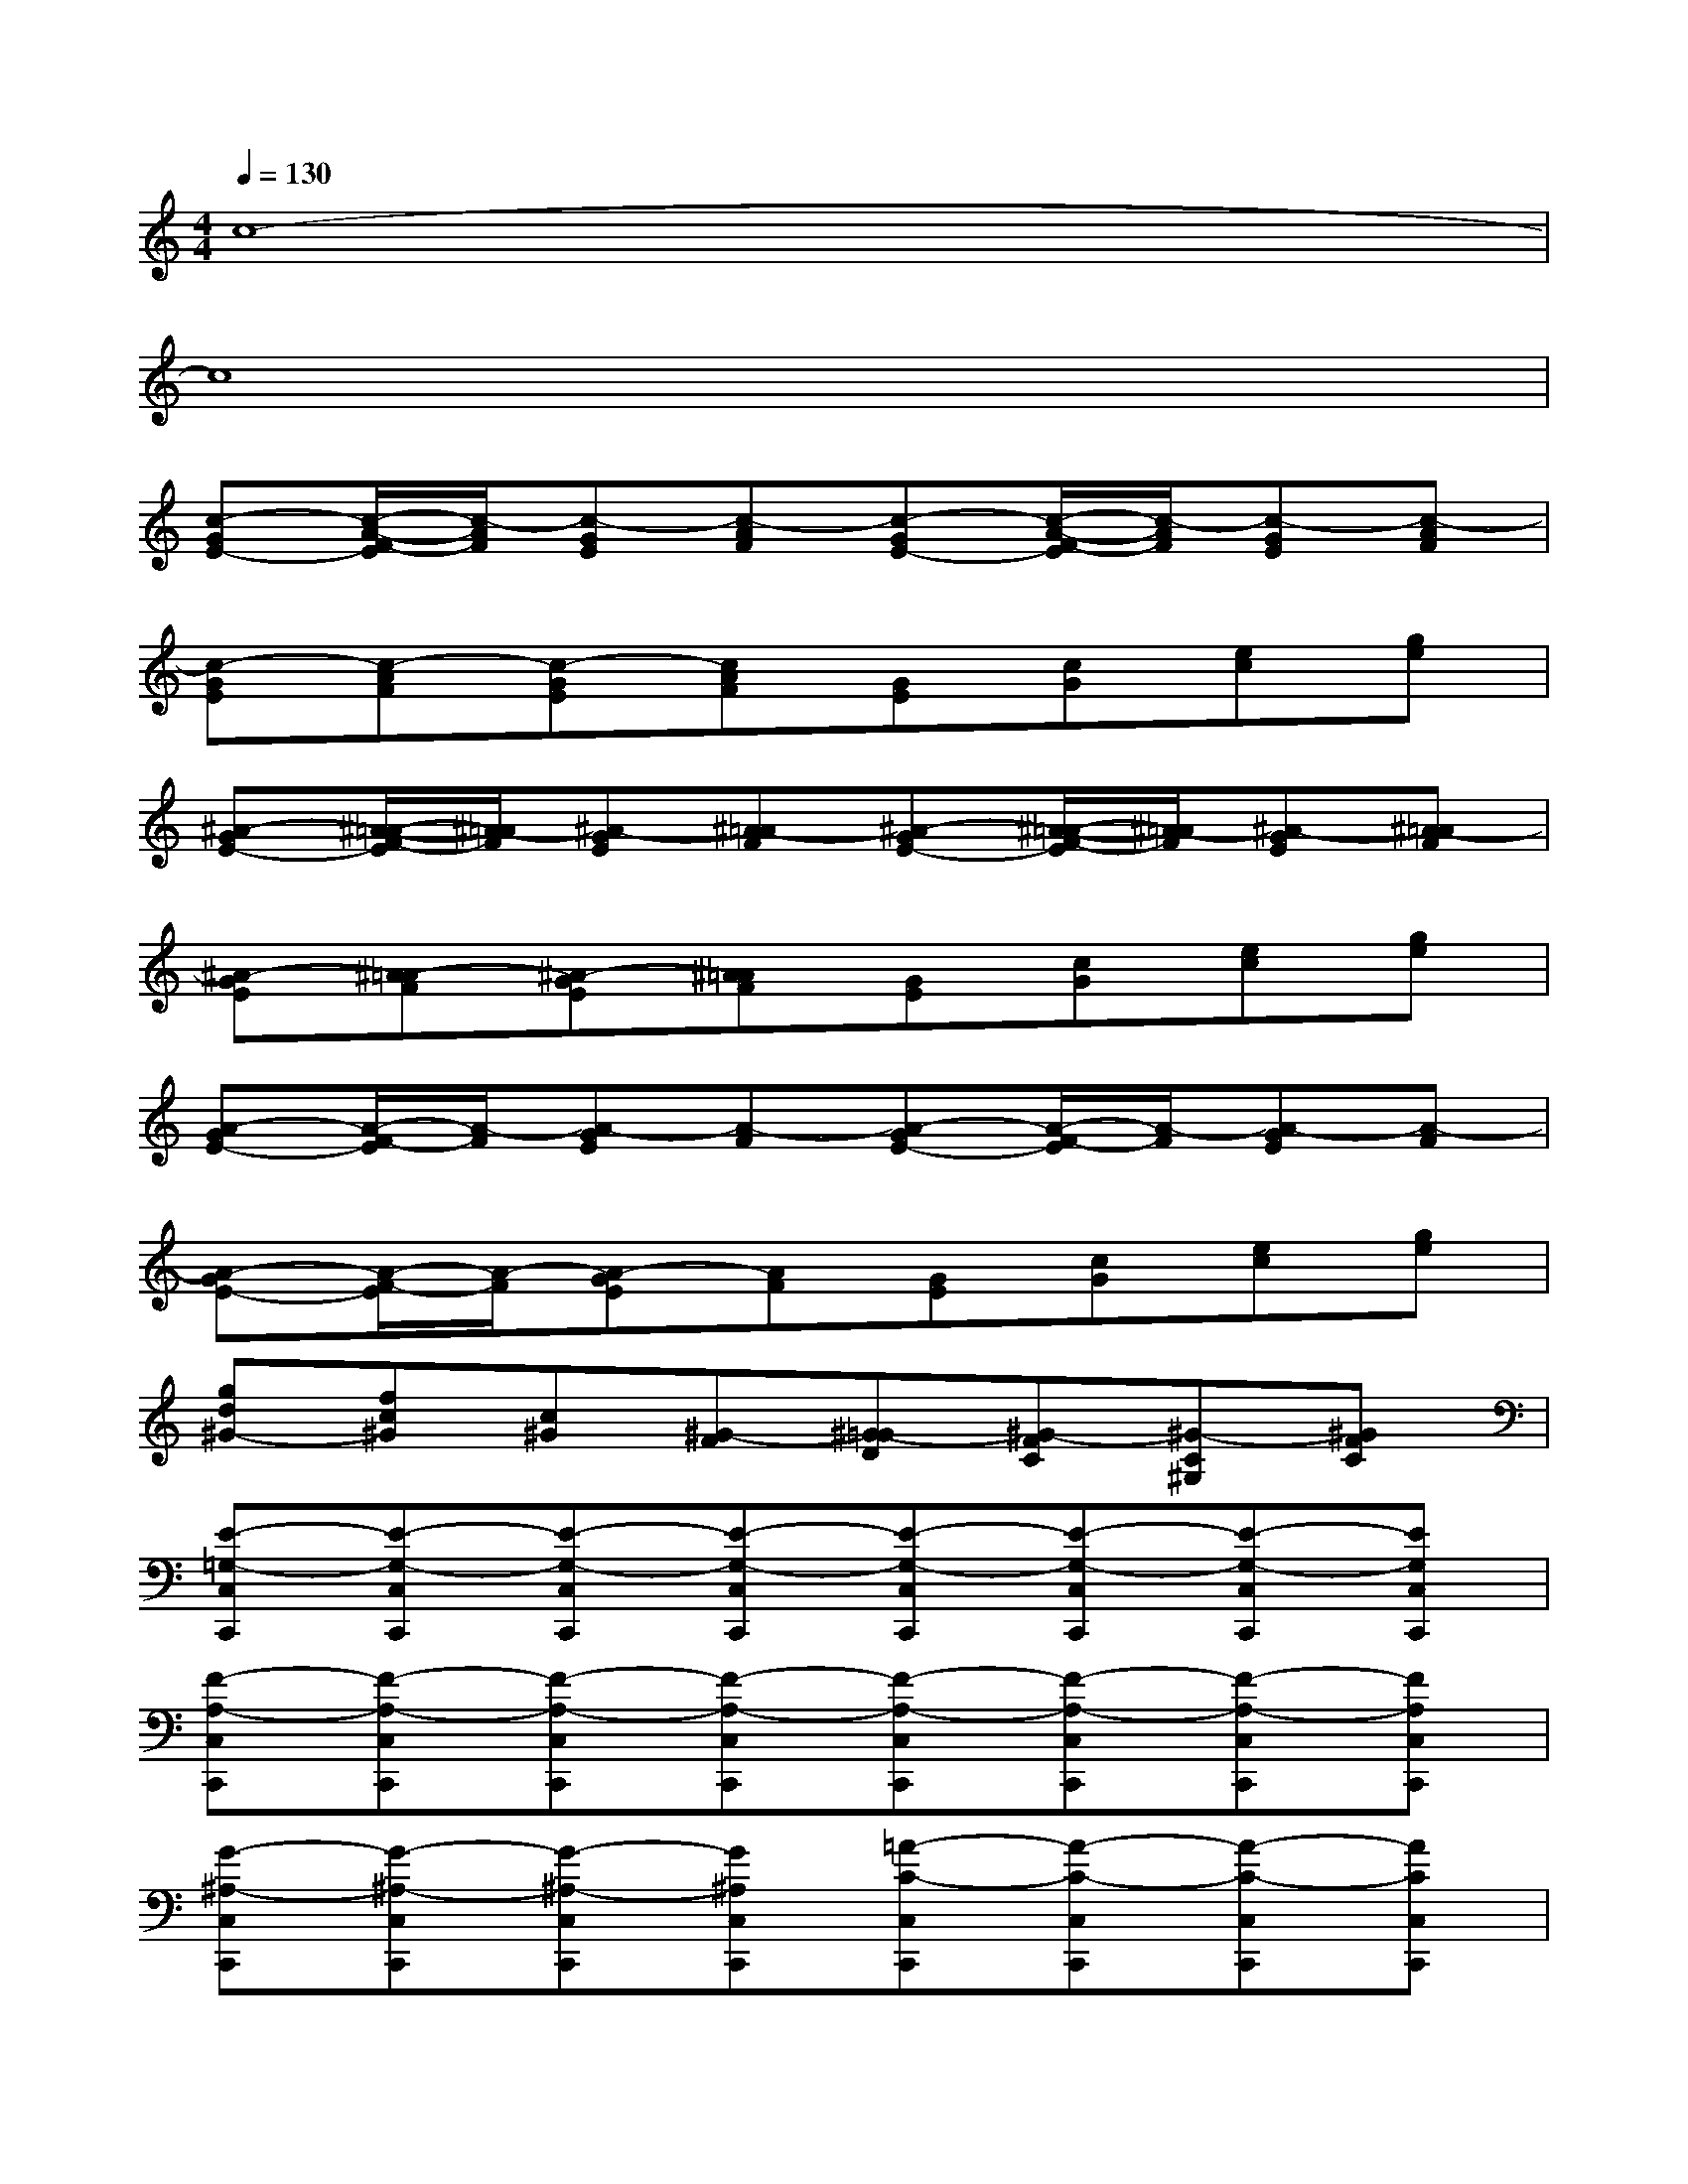 X:1
T:
M:4/4
L:1/8
Q:1/4=130
K:C%0sharps
V:1
c8-|
c8|
[c-GE-][c/2-A/2-F/2-E/2][c/2-A/2F/2][c-GE][c-AF][c-GE-][c/2-A/2-F/2-E/2][c/2-A/2F/2][c-GE][c-AF]|
[c-GE][c-AF][c-GE][cAF][GE][cG][ec][ge]|
[^A-GE-][^A/2-=A/2-F/2-E/2][^A/2-=A/2F/2][^A-GE][^A-=AF][^A-GE-][^A/2-=A/2-F/2-E/2][^A/2-=A/2F/2][^A-GE][^A-=AF]|
[^A-GE][^A-=AF][^A-GE][^A=AF][GE][cG][ec][ge]|
[A-GE-][A/2-F/2-E/2][A/2-F/2][A-GE][A-F][A-GE-][A/2-F/2-E/2][A/2-F/2][A-GE][A-F]|
[A-GE-][A/2-F/2-E/2][A/2-F/2][A-GE][AF][GE][cG][ec][ge]|
[gd^G-][fc^G][c^G][^G-F][^G-=GD][^G-FC][^G-C^G,][^GFC]|
[E-=G,-C,C,,][E-G,-C,C,,][E-G,-C,C,,][E-G,-C,C,,][E-G,-C,C,,][E-G,-C,C,,][E-G,-C,C,,][EG,C,C,,]|
[F-A,-C,C,,][F-A,-C,C,,][F-A,-C,C,,][F-A,-C,C,,][F-A,-C,C,,][F-A,-C,C,,][F-A,-C,C,,][FA,C,C,,]|
[G-^A,-C,C,,][G-^A,-C,C,,][G-^A,-C,C,,][G^A,C,C,,][=A-C-C,C,,][A-C-C,C,,][A-C-C,C,,][ACC,C,,]|
[^A-D-C,C,,][^A-D-C,C,,][^A-D-C,C,,][^ADC,C,,][c-E-C,C,,][c-E-C,C,,][c-E-C,C,,][cEC,C,,]|
F,,-[CF,F,,-][CF,F,,-][CF,F,,-][E=A,F,F,,-][EA,F,F,,-][EA,F,F,,-][EA,F,F,,]|
F,,-[GCF,F,,-][GCF,F,,-][GCF,F,,-][BEF,F,,-][BEF,F,,-][BEF,F,,-][BEF,F,,]|
D,,-[CD,D,,-][CD,D,,-][CD,D,,-][EA,D,D,,-][EA,D,D,,-][EA,D,D,,-][EA,D,D,,]